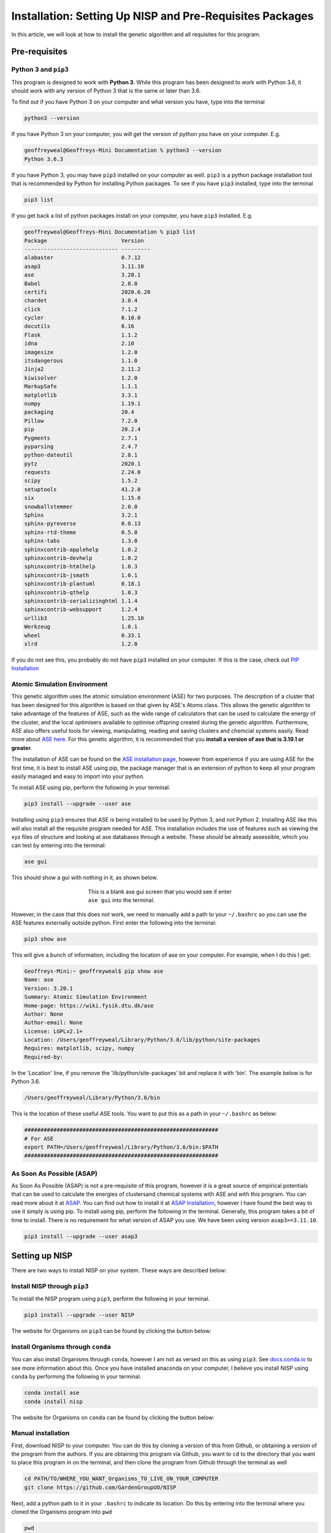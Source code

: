 
.. _Installation:

Installation: Setting Up NISP and Pre-Requisites Packages
#########################################################

In this article, we will look at how to install the genetic algorithm and all requisites for this program.

Pre-requisites
==============

Python 3 and ``pip3``
---------------------

This program is designed to work with **Python 3**. While this program has been designed to work with Python 3.6, it should work with any version of Python 3 that is the same or later than 3.6.

To find out if you have Python 3 on your computer and what version you have, type into the terminal

.. code-block:: bash

	python3 --version

If you have Python 3 on your computer, you will get the version of python you have on your computer. E.g.

.. code-block:: bash

	geoffreyweal@Geoffreys-Mini Documentation % python3 --version
	Python 3.6.3

If you have Python 3, you may have ``pip3`` installed on your computer as well. ``pip3`` is a python package installation tool that is recommended by Python for installing Python packages. To see if you have ``pip3`` installed, type into the terminal

.. code-block:: bash

	pip3 list

If you get back a list of python packages install on your computer, you have ``pip3`` installed. E.g.

.. code-block:: bash

	geoffreyweal@Geoffreys-Mini Documentation % pip3 list
	Package                       Version
	----------------------------- ---------
	alabaster                     0.7.12
	asap3                         3.11.10
	ase                           3.20.1
	Babel                         2.8.0
	certifi                       2020.6.20
	chardet                       3.0.4
	click                         7.1.2
	cycler                        0.10.0
	docutils                      0.16
	Flask                         1.1.2
	idna                          2.10
	imagesize                     1.2.0
	itsdangerous                  1.1.0
	Jinja2                        2.11.2
	kiwisolver                    1.2.0
	MarkupSafe                    1.1.1
	matplotlib                    3.3.1
	numpy                         1.19.1
	packaging                     20.4
	Pillow                        7.2.0
	pip                           20.2.4
	Pygments                      2.7.1
	pyparsing                     2.4.7
	python-dateutil               2.8.1
	pytz                          2020.1
	requests                      2.24.0
	scipy                         1.5.2
	setuptools                    41.2.0
	six                           1.15.0
	snowballstemmer               2.0.0
	Sphinx                        3.2.1
	sphinx-pyreverse              0.0.13
	sphinx-rtd-theme              0.5.0
	sphinx-tabs                   1.3.0
	sphinxcontrib-applehelp       1.0.2
	sphinxcontrib-devhelp         1.0.2
	sphinxcontrib-htmlhelp        1.0.3
	sphinxcontrib-jsmath          1.0.1
	sphinxcontrib-plantuml        0.18.1
	sphinxcontrib-qthelp          1.0.3
	sphinxcontrib-serializinghtml 1.1.4
	sphinxcontrib-websupport      1.2.4
	urllib3                       1.25.10
	Werkzeug                      1.0.1
	wheel                         0.33.1
	xlrd                          1.2.0

If you do not see this, you probably do not have ``pip3`` installed on your computer. If this is the case, check out `PIP Installation <https://pip.pypa.io/en/stable/installing/>`_

Atomic Simulation Environment
-----------------------------

This genetic algorithm uses the atomic simulation environment (ASE) for two purposes. The description of a cluster that has been designed for this algorithm is based on that given by ASE's Atoms class. This allows the genetic algorithm to take advantage of the features of ASE, such as the wide range of calculators that can be used to calculate the energy of the cluster, and the local optimisers available to optimise offspring created during the genetic algorithm. Furthermore, ASE also offers useful tools for viewing, manipulating, reading and saving clusters and chemcial systems easily. Read more about `ASE here <https://wiki.fysik.dtu.dk/ase/>`_. For this genetic algorithm, it is recommended that you **install a version of ase that is 3.19.1 or greater**.

The installation of ASE can be found on the `ASE installation page <https://wiki.fysik.dtu.dk/ase/install.html>`_, however from experience if you are using ASE for the first time, it is best to install ASE using pip, the package manager that is an extension of python to keep all your program easily managed and easy to import into your python. 

To install ASE using pip, perform the following in your terminal.

.. code-block:: bash

	pip3 install --upgrade --user ase

Installing using ``pip3`` ensures that ASE is being installed to be used by Python 3, and not Python 2. Installing ASE like this will also install all the requisite program needed for ASE. This installation includes the use of features such as viewing the xyz files of structure and looking at ase databases through a website. These should be already assessible, which you can test by entering into the terminal:

.. code-block:: bash

	ase gui

This should show a gui with nothing in it, as shown below.

.. figure:: Images/ase_gui_blank.png
   :align: center
   :figwidth: 50%
   :alt: ase_gui_blank

   This is a blank ase gui screen that you would see if enter ``ase gui`` into the terminal.

However, in the case that this does not work, we need to manually add a path to your ``~/.bashrc`` so you can use the ASE features externally outside python. First enter the following into the terminal:

.. code-block:: bash

	pip3 show ase

This will give a bunch of information, including the location of ase on your computer. For example, when I do this I get:

.. code-block:: bash

	Geoffreys-Mini:~ geoffreyweal$ pip show ase
	Name: ase
	Version: 3.20.1
	Summary: Atomic Simulation Environment
	Home-page: https://wiki.fysik.dtu.dk/ase
	Author: None
	Author-email: None
	License: LGPLv2.1+
	Location: /Users/geoffreyweal/Library/Python/3.8/lib/python/site-packages
	Requires: matplotlib, scipy, numpy
	Required-by: 

In the 'Location' line, if you remove the 'lib/python/site-packages' bit and replace it with 'bin'. The example below is for Python 3.6. 

.. code-block:: bash

	/Users/geoffreyweal/Library/Python/3.6/bin

This is the location of these useful ASE tools. You want to put this as a path in your ``~/.bashrc`` as below:

.. code-block:: bash

	############################################################
	# For ASE
	export PATH=/Users/geoffreyweal/Library/Python/3.6/bin:$PATH
	############################################################

As Soon As Possible (ASAP)
--------------------------

As Soon As Possible (ASAP) is not a pre-requisite of this program, however it is a great source of empirical potentials that can be used to calculate the energies of clustersand chemical systems with ASE and with this program. You can read more about it at `ASAP <https://wiki.fysik.dtu.dk/asap/>`_. You can find out how to install it at `ASAP Installation <https://wiki.fysik.dtu.dk/asap/Installation>`_, however I have found the best way to use it simply is using pip. To install using pip, perform the following in the terminal. Generally, this program takes a bit of time to install. There is no requirement for what version of ASAP you use. We have been using version ``asap3==3.11.10``. 

.. code-block:: bash

	pip3 install --upgrade --user asap3

.. _Installation_of_the_Genetic_Algorithm:

Setting up NISP
===============

There are two ways to install NISP on your system. These ways are described below:

Install NISP through ``pip3``
-----------------------------

To install the NISP program using ``pip3``, perform the following in your terminal.

.. code-block:: bash

	pip3 install --upgrade --user NISP

The website for Organisms on ``pip3`` can be found by clicking the button below:

.. image:: https://img.shields.io/pypi/v/NISP
   :target: https://pypi.org/project/NISP/
   :alt: PyPI

Install Organisms through ``conda``
-----------------------------------

You can also install Organisms through ``conda``, however I am not as versed on this as using ``pip3``. See `docs.conda.io <https://docs.conda.io/projects/conda/en/latest/user-guide/tasks/manage-pkgs.html>`_ to see more information about this. Once you have installed anaconda on your computer, I believe you install NISP using ``conda`` by performing the following in your terminal.

.. code-block:: bash

	conda install ase
	conda install nisp

The website for Organisms on ``conda`` can be found by clicking the button below:

.. image:: https://img.shields.io/conda/v/gardengroupuo/nisp
   :target: https://anaconda.org/GardenGroupUO/nisp
   :alt: Conda

Manual installation
-------------------

First, download NISP to your computer. You can do this by cloning a version of this from Github, or obtaining a version of the program from the authors. If you are obtaining this program via Github, you want to ``cd`` to the directory that you want to place this program in on the terminal, and then clone the program from Github through the terminal as well

.. code-block:: bash
	
	cd PATH/TO/WHERE_YOU_WANT_Organisms_TO_LIVE_ON_YOUR_COMPUTER
	git clone https://github.com/GardenGroupUO/NISP

.. Next, add a python path to it in your  ``.bashrc`` to indicate its location. First you want to ``cd`` into the newly cloned ``Organisms`` folder and then enter into the terminal ``pwd``

.. #code-block bash

	cd Organisms
	pwd

Next, add a python path to it in your  ``.bashrc`` to indicate its location. Do this by entering into the terminal where you cloned the Organisms program into ``pwd``

.. code-block:: bash

	pwd

This will give you the path to the Organisms program. You want to enter the result from ``pwd`` into the ``.bashrc`` file. This is done as shown below:

.. code-block:: bash

	export PATH_TO_NISP="<Path_to_NISP>" 
	export PYTHONPATH="$PATH_TO_NISP":$PYTHONPATH

where ``"<Path_to_NISP>"`` is the directory path that you place NISP (Enter in here the result you got from the ``pwd`` command). Once you have run ``source ~/.bashrc``, the genetic algorithm should be all ready to go!

The folder called ``Examples`` contains all the files that one would want to used to use the genetic algorithm for various metals. This includes examples of the basic run code for the genetic algorithm, the ``Interpolation_Script.py`` and ``RunMinimisation.py`` files. 

Summary of what you want in the ``~/.bashrc`` for the Organisms program if you manually installed the Organisms
```````````````````````````````````````````````````````````````````````````````````````````````````````````````

You want to have the following in your ``~/.bashrc``:

.. code-block:: bash

	#########################################################
	# Paths and Pythonpaths for NISP

	export PATH_TO_NISP="<Path_to_NISP>" 
	export PYTHONPATH="$PATH_TO_NISP":$PYTHONPATH

	#########################################################

